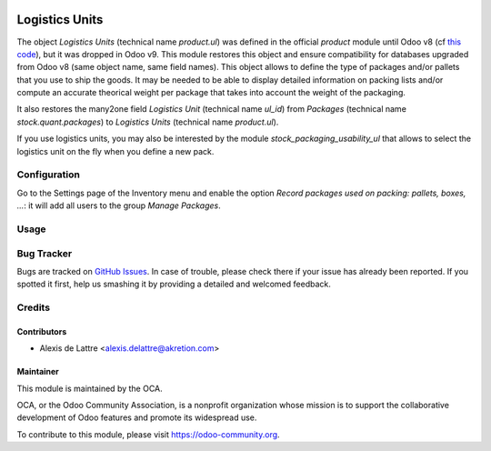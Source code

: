 .. image:: https://img.shields.io/badge/license-AGPL--3-blue.png
   :target: https://www.gnu.org/licenses/agpl
   :alt: License: AGPL-3

===============
Logistics Units
===============

The object *Logistics Units* (technical name *product.ul*) was defined in the official *product* module until Odoo v8 (cf `this code <https://github.com/odoo/odoo/blob/8.0/addons/product/product.py#L222>`_), but it was dropped in Odoo v9. This module restores this object and ensure compatibility for databases upgraded from Odoo v8 (same object name, same field names). This object allows to define the type of packages and/or pallets that you use to ship the goods. It may be needed to be able to display detailed information on packing lists and/or compute an accurate theorical weight per package that takes into account the weight of the packaging.

It also restores the many2one field *Logistics Unit* (technical name *ul_id*) from *Packages* (technical name *stock.quant.packages*) to *Logistics Units* (technical name *product.ul*).

If you use logistics units, you may also be interested by the module *stock_packaging_usability_ul* that allows to select the logistics unit on the fly when you define a new pack.

Configuration
=============

Go to the Settings page of the Inventory menu and enable the option
*Record packages used on packing: pallets, boxes, ...*: it will add all
users to the group *Manage Packages*.

Usage
=====

.. image:: https://odoo-community.org/website/image/ir.attachment/5784_f2813bd/datas
   :alt: Try me on Runbot
   :target: https://runbot.odoo-community.org/runbot/152/10.0

Bug Tracker
===========

Bugs are tracked on `GitHub Issues
<https://github.com/OCA/stock-logistics-tracking/issues>`_. In case of trouble, please
check there if your issue has already been reported. If you spotted it first,
help us smashing it by providing a detailed and welcomed feedback.

Credits
=======

Contributors
------------

* Alexis de Lattre <alexis.delattre@akretion.com>

Maintainer
----------

.. image:: https://odoo-community.org/logo.png
   :alt: Odoo Community Association
   :target: https://odoo-community.org

This module is maintained by the OCA.

OCA, or the Odoo Community Association, is a nonprofit organization whose
mission is to support the collaborative development of Odoo features and
promote its widespread use.

To contribute to this module, please visit https://odoo-community.org.
